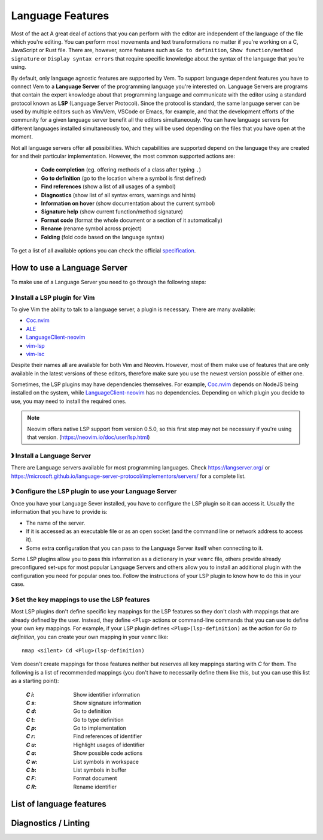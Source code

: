 
Language Features
=================

Most of the act
A great deal of actions that you can perform with the editor are independent of
the language of the file which you're editing. You can perform most movements
and text transformations no matter if you're working on a C, JavaScript or Rust
file. There are, however, some features such as ``Go to definition``, ``Show
function/method signature`` or ``Display syntax errors`` that require specific
knowledge about the syntax of the language that you're using.

By default, only language agnostic features are supported by Vem. To support
language dependent features you have to connect Vem to a **Language Server** of
the programming language you're interested on. Language Servers are programs
that contain the expert knowledge about that programming language and
communicate with the editor using a standard protocol known as **LSP** (Language
Server Protocol). Since the protocol is standard, the same language server can
be used by multiple editors such as Vim/Vem, VSCode or Emacs, for example, and
that the development efforts of the community for a given language server
benefit all the editors simultaneously. You can have language servers for
different languages installed simultaneously too, and they will be used
depending on the files that you have open at the moment.

Not all language servers offer all possibilities. Which capabilities are
supported depend on the language they are created for and their particular
implementation. However, the most common supported actions are:

    * **Code completion** (eg. offering methods of a class after typing ``.``)
    * **Go to definition** (go to the location where a symbol is first defined)
    * **Find references** (show a list of all usages of a symbol)
    * **Diagnostics** (show list of all syntax errors, warnings and hints)
    * **Information on hover** (show documentation about the current symbol)
    * **Signature help** (show current function/method signature)
    * **Format code** (format the whole document or a section of it automatically)
    * **Rename** (rename symbol across project)
    * **Folding** (fold code based on the language syntax)

To get a list of all available options you can check the official
`specification <https://microsoft.github.io/language-server-protocol/specifications/specification-current/>`_.


How to use a Language Server
----------------------------

To make use of a Language Server you need to go through the following steps:

》 Install a LSP plugin for Vim
"""""""""""""""""""""""""""""""

To give Vim the ability to talk to a language server, a plugin is necessary.
There are many available:

- `Coc.nvim <https://github.com/neoclide/coc.nvim>`_
- `ALE <https://github.com/dense-analysis/ale>`_
- `LanguageClient-neovim <https://github.com/autozimu/LanguageClient-neovim>`_
- `vim-lsp <https://github.com/prabirshrestha/vim-lsp>`_
- `vim-lsc <https://github.com/prabirshrestha/vim-lsc>`_

Despite their names all are available for both Vim and Neovim. However, most of
them make use of features that are only available in the latest versions of
these editors, therefore make sure you use the newest version possible of either
one.

Sometimes, the LSP plugins may have dependencies themselves. For example,
`Coc.nvim <https://github.com/neoclide/coc.nvim>`_ depends on NodeJS being
installed on the system, while `LanguageClient-neovim
<https://github.com/autozimu/LanguageClient-neovim>`_ has no dependencies.
Depending on which plugin you decide to use, you may need to install the
required ones.

.. Note:: Neovim offers native LSP support from version 0.5.0, so this first
    step may not be necessary if you're using that version.
    (https://neovim.io/doc/user/lsp.html)

》 Install a Language Server
""""""""""""""""""""""""""""

There are Language servers available for most programming languages. Check
https://langserver.org/ or
https://microsoft.github.io/language-server-protocol/implementors/servers/
for a complete list.

》 Configure the LSP plugin to use your Language Server
"""""""""""""""""""""""""""""""""""""""""""""""""""""""

Once you have your Language Sever installed, you have to configure the LSP
plugin so it can access it. Usually the information that you have to provide is:

* The name of the server.
* If it is accessed as an executable file or as an open socket (and the command
  line or network address to access it).
* Some extra configuration that you can pass to the Language Server itself when
  connecting to it.

Some LSP plugins allow you to pass this information as a dictionary in your
``vemrc`` file, others provide already preconfigured set-ups for most popular
Language Servers and others allow you to install an additional plugin with the
configuration you need for popular ones too. Follow the instructions of your LSP
plugin to know how to do this in your case.

》 Set the key mappings to use the LSP features
"""""""""""""""""""""""""""""""""""""""""""""""

Most LSP plugins don't define specific key mappings for the LSP features so they
don't clash with mappings that are already defined by the user. Instead, they
define ``<Plug>`` actions or command-line commands that you can use to define
your own key mappings. For example, if your LSP plugin defines
``<Plug>(lsp-definition)`` as the action for *Go to definition*, you can create
your own mapping in your ``vemrc`` like::

    nmap <silent> Cd <Plug>(lsp-definition)

Vem doesn't create mappings for those features neither but reserves all key
mappings starting with `C` for them. The following is a list of recommended
mappings (you don't have to necessarily define them like this, but you can use
this list as a starting point):

    :`C` `i`: Show identifier information
    :`C` `s`: Show signature information
    :`C` `d`: Go to definition
    :`C` `t`: Go to type definition
    :`C` `p`: Go to implementation
    :`C` `r`: Find references of identifier
    :`C` `u`: Highlight usages of identifier
    :`C` `a`: Show possible code actions
    :`C` `w`: List symbols in workspace
    :`C` `b`: List symbols in buffer
    :`C` `F`: Format document
    :`C` `R`: Rename identifier


List of language features
-------------------------

.. TODO

Diagnostics / Linting
---------------------

.. TODO
